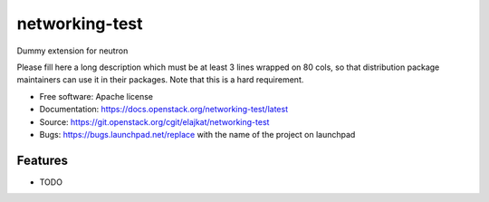 ===============================
networking-test
===============================

Dummy extension for neutron

Please fill here a long description which must be at least 3 lines wrapped on
80 cols, so that distribution package maintainers can use it in their packages.
Note that this is a hard requirement.

* Free software: Apache license
* Documentation: https://docs.openstack.org/networking-test/latest
* Source: https://git.openstack.org/cgit/elajkat/networking-test
* Bugs: https://bugs.launchpad.net/replace with the name of the project on launchpad

Features
--------

* TODO

